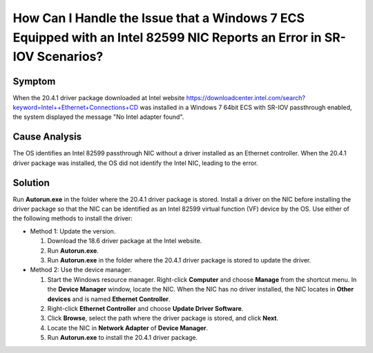 .. _en-us_topic_0053287548:

How Can I Handle the Issue that a Windows 7 ECS Equipped with an Intel 82599 NIC Reports an Error in SR-IOV Scenarios?
======================================================================================================================



.. _en-us_topic_0053287548__section395352320453:

Symptom
-------

When the 20.4.1 driver package downloaded at Intel website `https://downloadcenter.intel.com/search?keyword=Intel++Ethernet+Connections+CD <https://downloadcenter.intel.com/search?keyword=Intel%2B%2BEthernet%2BConnections%2BCD>`__ was installed in a Windows 7 64bit ECS with SR-IOV passthrough enabled, the system displayed the message "No Intel adapter found".



.. _en-us_topic_0053287548__section1422482320829:

Cause Analysis
--------------

The OS identifies an Intel 82599 passthrough NIC without a driver installed as an Ethernet controller. When the 20.4.1 driver package was installed, the OS did not identify the Intel NIC, leading to the error.



.. _en-us_topic_0053287548__section1276332720914:

Solution
--------

Run **Autorun.exe** in the folder where the 20.4.1 driver package is stored. Install a driver on the NIC before installing the driver package so that the NIC can be identified as an Intel 82599 virtual function (VF) device by the OS. Use either of the following methods to install the driver:

-  Method 1: Update the version.

   #. Download the 18.6 driver package at the Intel website.
   #. Run **Autorun.exe**.
   #. Run **Autorun.exe** in the folder where the 20.4.1 driver package is stored to update the driver.

-  Method 2: Use the device manager.

   #. Start the Windows resource manager. Right-click **Computer** and choose **Manage** from the shortcut menu. In the **Device Manager** window, locate the NIC. When the NIC has no driver installed, the NIC locates in **Other devices** and is named **Ethernet Controller**.
   #. Right-click **Ethernet Controller** and choose **Update Driver Software**.
   #. Click **Browse**, select the path where the driver package is stored, and click **Next**.
   #. Locate the NIC in **Network Adapter** of **Device Manager**.
   #. Run **Autorun.exe** to install the 20.4.1 driver package.
